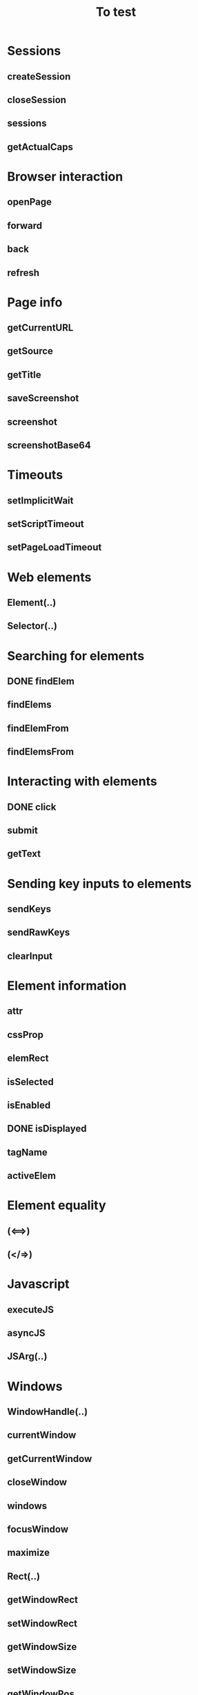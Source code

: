 #+title: To test
:PROPERTIES:
:COOKIE_DATA: todo recursive
:END:
#+STARTUP: indent

* Sessions
** createSession
** closeSession
** sessions
** getActualCaps
* Browser interaction
** openPage
** forward
** back
** refresh
* Page info
** getCurrentURL
** getSource
** getTitle
** saveScreenshot
** screenshot
** screenshotBase64
* Timeouts
** setImplicitWait
** setScriptTimeout
** setPageLoadTimeout
* Web elements
** Element(..)
** Selector(..)
* Searching for elements
** DONE findElem
** findElems
** findElemFrom
** findElemsFrom
* Interacting with elements
** DONE click
** submit
** getText
* Sending key inputs to elements
** sendKeys
** sendRawKeys
** clearInput
* Element information
** attr
** cssProp
** elemRect
** isSelected
** isEnabled
** DONE isDisplayed
** tagName
** activeElem
* Element equality
** (<==>)
** (</=>)
* Javascript
** executeJS
** asyncJS
** JSArg(..)
* Windows
** WindowHandle(..)
** currentWindow
** getCurrentWindow
** closeWindow
** windows
** focusWindow
** maximize
** Rect(..)
** getWindowRect
** setWindowRect
** getWindowSize
** setWindowSize
** getWindowPos
** setWindowPos
* Focusing on frames
** focusFrame
** FrameSelector(..)
* Cookies
** Cookie(..)
** mkCookie
** cookies
** setCookie
** deleteCookie
** deleteVisibleCookies
** deleteCookieByName
* Alerts
** getAlertText
** replyToAlert
** acceptAlert
** dismissAlert
* Mouse gestures
** moveTo
** moveToCenter
** moveToFrom
** clickWith
** MouseButton(..)
** mouseDown
** mouseUp
** withMouseDown
** doubleClick
* HTML 5 Web Storage
** WebStorageType(..)
** storageSize
** getAllKeys
** deleteAllKeys
** getKey
** setKey
** deleteKey
* HTML 5 Application Cache
** ApplicationCacheStatus(..)
** getApplicationCacheStatus
* Mobile device support
** Orientation(..)
** getOrientation
** setOrientation
* Geo-location
** getLocation
** setLocation
* Touch gestures
** touchClick
** touchDown
** touchUp
** touchMove
** touchScroll
** touchScrollFrom
** touchDoubleClick
** touchLongClick
** touchFlick
** touchFlickFrom
* IME support
** availableIMEEngines
** activeIMEEngine
** checkIMEActive
** activateIME
** deactivateIME
* Uploading files to remote server
** uploadFile
** uploadRawFile
** uploadZipEntry
* Server information and logs
** serverStatus
** getLogs
** getLogTypes
** LogType
** LogEntry(..)
** LogLevel(..)
